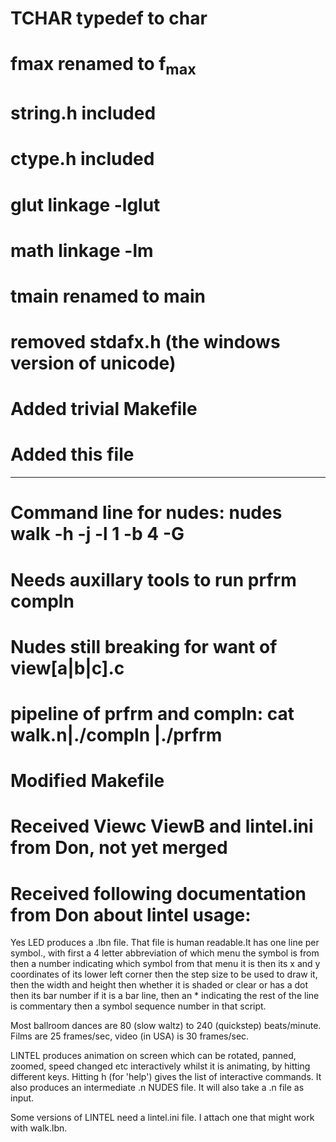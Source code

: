 * TCHAR typedef to char
* fmax renamed to f_max
* string.h included
* ctype.h included
* glut linkage -lglut
* math linkage -lm
* tmain renamed to main
* removed stdafx.h (the windows version of unicode)
* Added trivial Makefile
* Added this file

--------
* Command line for nudes: nudes walk -h -j -l 1 -b 4 -G
* Needs auxillary tools to run prfrm compln
* Nudes still breaking for want of view[a|b|c].c
* pipeline of prfrm and compln: cat walk.n|./compln |./prfrm
* Modified Makefile

* Received Viewc ViewB and lintel.ini from Don, not yet merged
* Received following documentation from Don about lintel usage:

Yes LED produces a .lbn file.
That file is human readable.It has one line per symbol.,
with first a 4 letter abbreviation of which menu the symbol is from
then a number indicating which symbol from that menu it is
then its x and y coordinates of its lower left corner
then the step size to be used to draw it,
then the width and height 
then whether it is shaded or clear or has a dot
then its bar number if it is a bar line,
then an * indicating the rest of the line is commentary
then a symbol sequence number in that script.

Most ballroom dances are 80 (slow waltz) to 240 (quickstep) beats/minute.
Films are 25 frames/sec, video (in USA) is 30 frames/sec.

LINTEL produces animation on screen which can  be
rotated, panned, zoomed, speed changed etc
interactively whilst it is animating,
by hitting different keys.
Hitting h (for 'help')  gives the list of interactive commands.
It also produces an intermediate .n NUDES file.
It will also take a .n file as input.

Some versions of LINTEL need a lintel.ini file.
I attach one that might work with walk.lbn.
